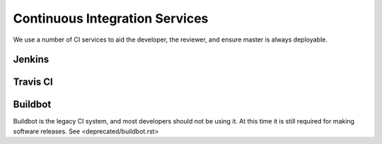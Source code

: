 ###############################
Continuous Integration Services
###############################

We use a number of CI services to aid the developer, the reviewer, and
ensure master is always deployable.

Jenkins
-------

Travis CI
---------


Buildbot
--------

Buildbot is the legacy CI system, and most developers should not be
using it. At this time it is still required for making software
releases. See <deprecated/buildbot.rst>
